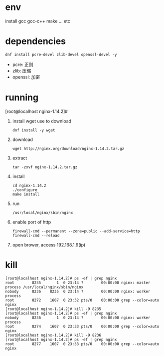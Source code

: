 
#+startup: content

* env
  install gcc gcc-c++ make ... etc
* dependencies
  #+begin_src shell
    dnf install pcre-devel zlib-devel openssl-devel -y
  #+end_src
  - pcre: 正则
  - zlib: 压缩
  - openssl: 加密
* running
  [root@localhost nginx-1.14.2]#  
  1. install wget
     use to download
     #+begin_src shell
       dnf install -y wget
     #+end_src
  2. download
     #+begin_src shell
       wget http://nginx.org/download/nginx-1.14.2.tar.gz
     #+end_src
  3. extract
     #+begin_src shell
       tar -zxvf nginx-1.14.2.tar.gz
     #+end_src
  4. install
     #+begin_src shell
       cd nginx-1.14.2
       ./configure
       make install
     #+end_src
  5. run
     #+begin_src shell
       /usr/local/nginx/sbin/nginx 
     #+end_src
  6. enable port of http
     #+begin_src shell
       firewall-cmd --permanent --zone=public --add-service=http
       firewall-cmd --reload
     #+end_src
  7. open brower, access 192.168.1.9(ip)

* kill
  #+begin_src shell
    [root@localhost nginx-1.14.2]# ps -ef | grep nginx
    root        8235       1  0 23:14 ?        00:00:00 nginx: master process /usr/local/nginx/sbin/nginx
    nobody      8236    8235  0 23:14 ?        00:00:00 nginx: worker process
    root        8272    1607  0 23:32 pts/0    00:00:00 grep --color=auto nginx
    [root@localhost nginx-1.14.2]# kill -9 8235
    [root@localhost nginx-1.14.2]# ps -ef | grep nginx
    nobody      8236       1  0 23:14 ?        00:00:00 nginx: worker process
    root        8274    1607  0 23:33 pts/0    00:00:00 grep --color=auto nginx
    [root@localhost nginx-1.14.2]# kill -9 8236
    [root@localhost nginx-1.14.2]# ps -ef | grep nginx
    root        8277    1607  0 23:33 pts/0    00:00:00 grep --color=auto nginx
  #+end_src
